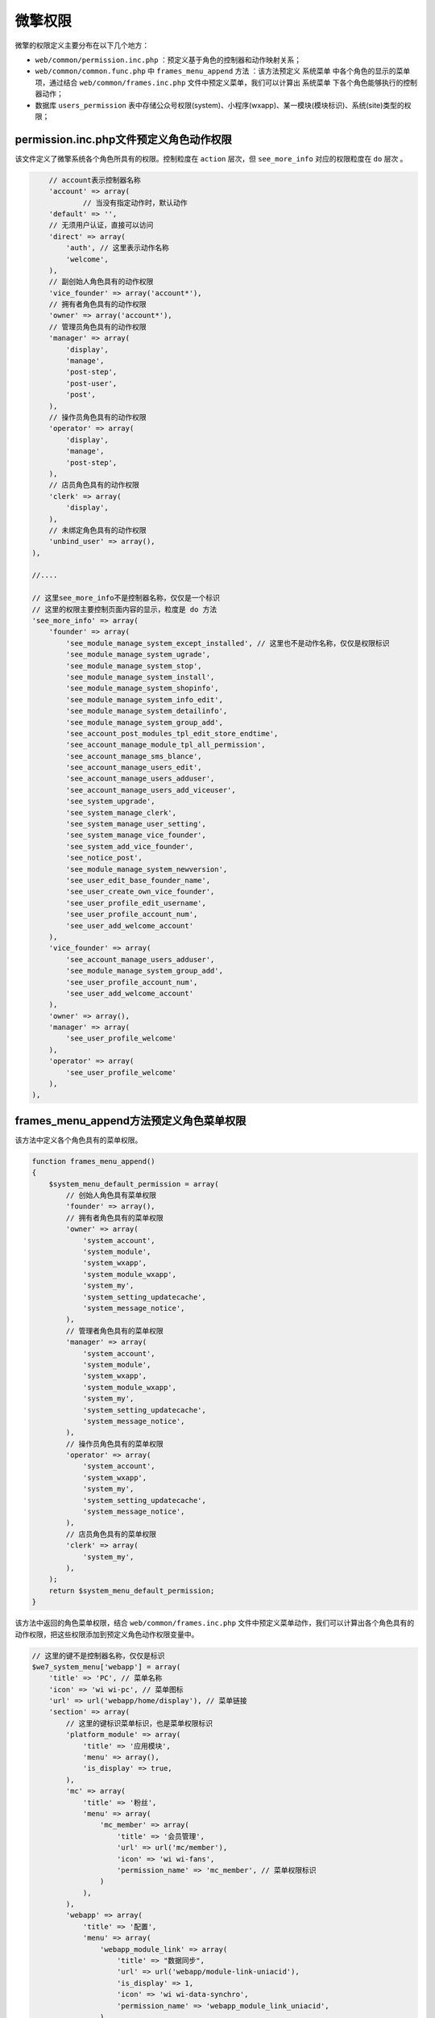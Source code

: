 ****
微擎权限
****

微擎的权限定义主要分布在以下几个地方：

- ``web/common/permission.inc.php`` ：预定义基于角色的控制器和动作映射关系；
- ``web/common/common.func.php`` 中 ``frames_menu_append`` 方法 ：该方法预定义 ``系统菜单`` 中各个角色的显示的菜单项，通过结合 ``web/common/frames.inc.php`` 文件中预定义菜单，我们可以计算出 ``系统菜单`` 下各个角色能够执行的控制器动作；
- 数据库 ``users_permission`` 表中存储公众号权限(system)、小程序(wxapp)、某一模块(模块标识)、系统(site)类型的权限；


permission.inc.php文件预定义角色动作权限
======================================
该文件定义了微擎系统各个角色所具有的权限。控制粒度在 ``action`` 层次，但 ``see_more_info`` 对应的权限粒度在 ``do`` 层次 。

.. code-block:: php

	// account表示控制器名称
	'account' => array(
		// 当没有指定动作时，默认动作
        'default' => '',
        // 无须用户认证，直接可以访问
        'direct' => array(
            'auth', // 这里表示动作名称
            'welcome',
        ),
        // 副创始人角色具有的动作权限
        'vice_founder' => array('account*'),
        // 拥有者角色具有的动作权限
        'owner' => array('account*'),
        // 管理员角色具有的动作权限
        'manager' => array(
            'display',
            'manage',
            'post-step',
            'post-user',
            'post',
        ),
        // 操作员角色具有的动作权限
        'operator' => array(
            'display',
            'manage',
            'post-step',
        ),
        // 店员角色具有的动作权限
        'clerk' => array(
            'display',
        ),
        // 未绑定角色具有的动作权限
        'unbind_user' => array(),
    ),

    //....

    // 这里see_more_info不是控制器名称，仅仅是一个标识
    // 这里的权限主要控制页面内容的显示，粒度是 do 方法
    'see_more_info' => array(
        'founder' => array(
            'see_module_manage_system_except_installed', // 这里也不是动作名称，仅仅是权限标识
            'see_module_manage_system_ugrade',
            'see_module_manage_system_stop',
            'see_module_manage_system_install',
            'see_module_manage_system_shopinfo',
            'see_module_manage_system_info_edit',
            'see_module_manage_system_detailinfo',
            'see_module_manage_system_group_add',
            'see_account_post_modules_tpl_edit_store_endtime',
            'see_account_manage_module_tpl_all_permission',
            'see_account_manage_sms_blance',
            'see_account_manage_users_edit',
            'see_account_manage_users_adduser',
            'see_account_manage_users_add_viceuser',
            'see_system_upgrade',
            'see_system_manage_clerk',
            'see_system_manage_user_setting',
            'see_system_manage_vice_founder',
            'see_system_add_vice_founder',
            'see_notice_post',
            'see_module_manage_system_newversion',
            'see_user_edit_base_founder_name',
            'see_user_create_own_vice_founder',
            'see_user_profile_edit_username',
            'see_user_profile_account_num',
            'see_user_add_welcome_account'
        ),
        'vice_founder' => array(
            'see_account_manage_users_adduser',
            'see_module_manage_system_group_add',
            'see_user_profile_account_num',
            'see_user_add_welcome_account'
        ),
        'owner' => array(),
        'manager' => array(
            'see_user_profile_welcome'
        ),
        'operator' => array(
            'see_user_profile_welcome'
        ),
    ),

frames_menu_append方法预定义角色菜单权限
======================================
该方法中定义各个角色具有的菜单权限。

.. code-block:: php

	function frames_menu_append()
	{
	    $system_menu_default_permission = array(
	    	// 创始人角色具有菜单权限
	        'founder' => array(),
	        // 拥有者角色具有的菜单权限
	        'owner' => array(
	            'system_account',
	            'system_module',
	            'system_wxapp',
	            'system_module_wxapp',
	            'system_my',
	            'system_setting_updatecache',
	            'system_message_notice',
	        ),
	        // 管理者角色具有的菜单权限
	        'manager' => array(
	            'system_account',
	            'system_module',
	            'system_wxapp',
	            'system_module_wxapp',
	            'system_my',
	            'system_setting_updatecache',
	            'system_message_notice',
	        ),
	        // 操作员角色具有的菜单权限
	        'operator' => array(
	            'system_account',
	            'system_wxapp',
	            'system_my',
	            'system_setting_updatecache',
	            'system_message_notice',
	        ),
	        // 店员角色具有的菜单权限
	        'clerk' => array(
	            'system_my',
	        ),
	    );
	    return $system_menu_default_permission;
	}

该方法中返回的角色菜单权限，结合  ``web/common/frames.inc.php`` 文件中预定义菜单动作，我们可以计算出各个角色具有的动作权限，把这些权限添加到预定义角色动作权限变量中。

.. code-block:: php

	// 这里的键不是控制器名称，仅仅是标识
	$we7_system_menu['webapp'] = array(
	    'title' => 'PC', // 菜单名称
	    'icon' => 'wi wi-pc', // 菜单图标
	    'url' => url('webapp/home/display'), // 菜单链接
	    'section' => array(
	    	// 这里的键标识菜单标识，也是菜单权限标识
	        'platform_module' => array(
	            'title' => '应用模块',
	            'menu' => array(),
	            'is_display' => true,
	        ),
	        'mc' => array(
	            'title' => '粉丝',
	            'menu' => array(
	                'mc_member' => array(
	                    'title' => '会员管理',
	                    'url' => url('mc/member'),
	                    'icon' => 'wi wi-fans',
	                    'permission_name' => 'mc_member', // 菜单权限标识
	                )
	            ),
	        ),
	        'webapp' => array(
	            'title' => '配置',
	            'menu' => array(
	                'webapp_module_link' => array(
	                    'title' => "数据同步",
	                    'url' => url('webapp/module-link-uniacid'),
	                    'is_display' => 1,
	                    'icon' => 'wi wi-data-synchro',
	                    'permission_name' => 'webapp_module_link_uniacid',
	                ),
	            ),
	        ),
	    ),
	);

除了 ``web/common/frames.inc.php`` 文件中预定义的菜单项，我们还可以在 ``站点->菜单设置`` 中添加菜单项到 ``core_menu`` 表中。最后可用的菜单项是两者计算的结果。

users_permission表中用户权限
============================
各个角色对于微擎系统的权限都写死在程序中，只有对公众号、小程序、模块等操作权限可以根据用户角色(这些角色只能是管理员、操作员和店员，其它的角色拥有公众号等所有权限)进行配置。这些配置信息就保存在 ``users_permission`` 表中。

可以在 ``公众号设置->使用者管理`` 中配置权限。

权限的检查
=========

系统中权限的检查
---------------
在系统中使用 ``permission_check_account_user($permission_name, $show_message = true, $action = '')`` 进行检查。


模块中权限的检查
---------------
在模块中使用 ``permission_check_account_user_module($action = '', $module_name = '')`` 进行检查。


.. code-block:: php

	permission_check_account_user_module($modulename.'_settings', $modulename);

	permission_check_account_user_module($module_name.'_permissions', $module_name);

	permission_check_account_user_module($entry['module'] . '_menu_' . $entry['do'], $entry['module']);

	permission_check_account_user_module($entry['module'] . '_rule', $entry['module']);